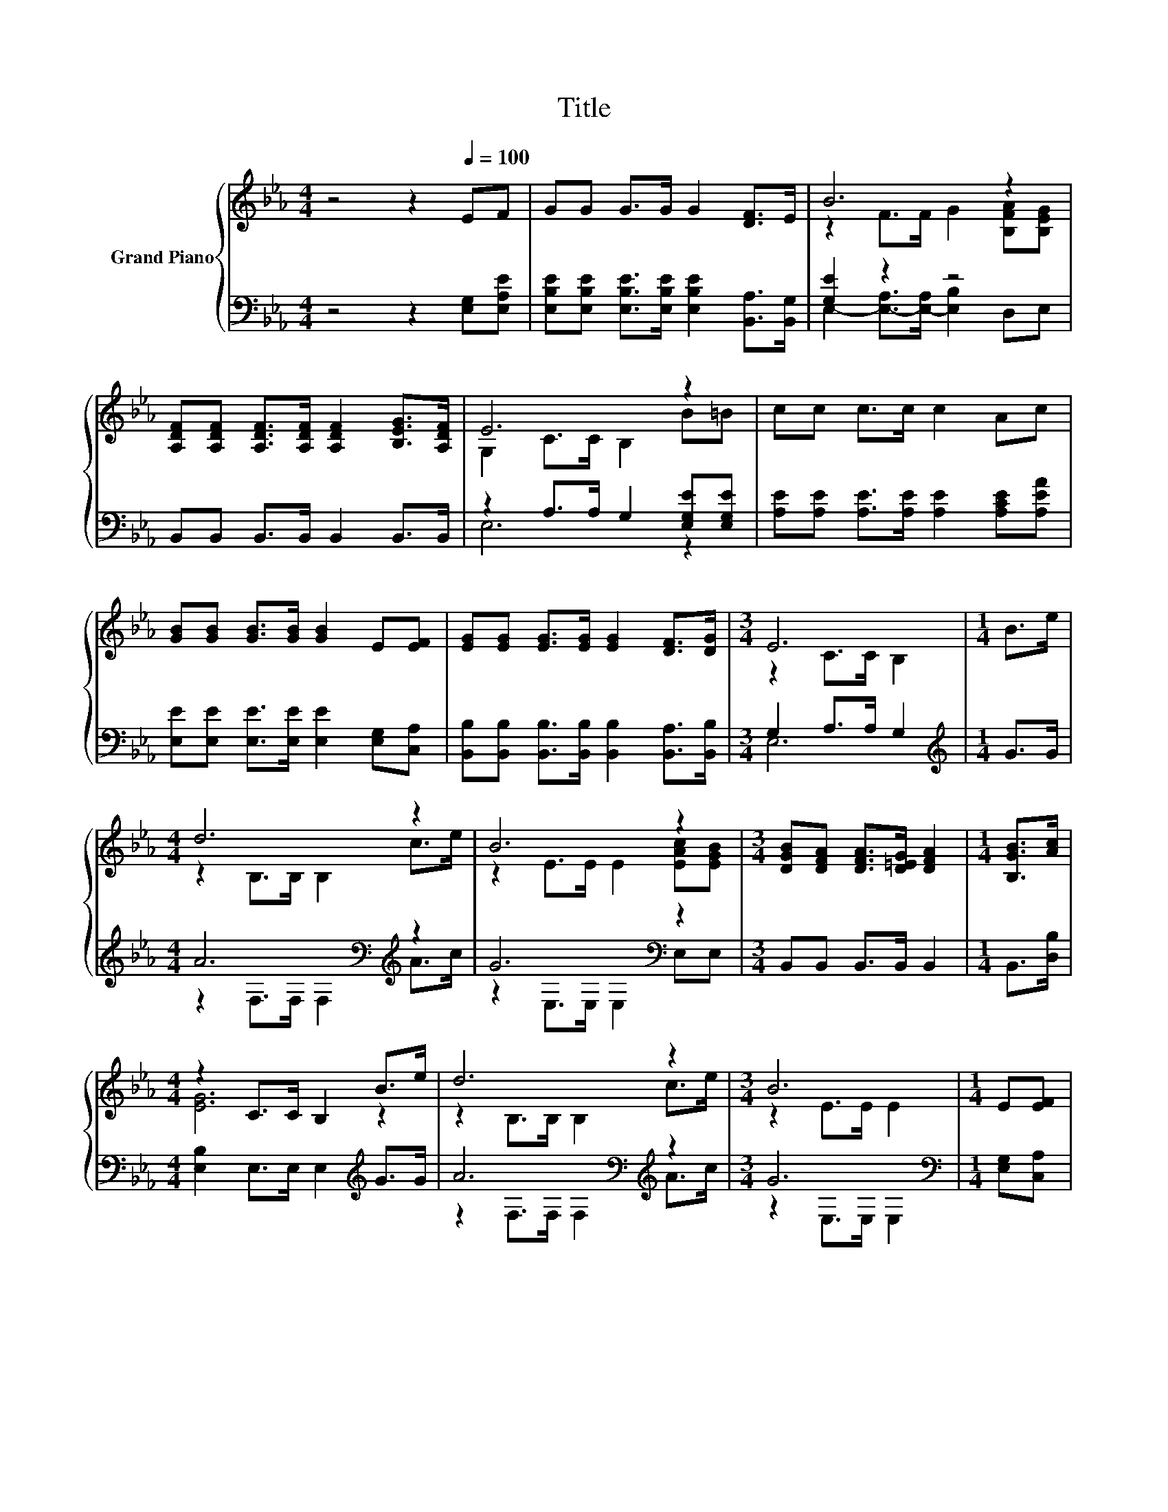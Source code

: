 X:1
T:Title
%%score { ( 1 3 ) | ( 2 4 ) }
L:1/8
M:4/4
K:Eb
V:1 treble nm="Grand Piano"
V:3 treble 
V:2 bass 
V:4 bass 
V:1
 z4 z2[Q:1/4=100] EF | GG G>G G2 [DF]>E | B6 z2 | %3
 [A,DF][A,DF] [A,DF]>[A,DF] [A,DF]2 [B,EG]>[A,DF] | E6 z2 | cc c>c c2 Ac | %6
 [GB][GB] [GB]>[GB] [GB]2 E[EF] | [EG][EG] [EG]>[EG] [EG]2 [DF]>[DG] |[M:3/4] E6 |[M:1/4] B>e | %10
[M:4/4] d6 z2 | B6 z2 |[M:3/4] [DGB][DFA] [DFA]>[D=EG] [DFA]2 |[M:1/4] [B,GB]>[Ac] | %14
[M:4/4] z2 C>C B,2 B>e | d6 z2 |[M:3/4] B6 |[M:1/4] E[EF] | %18
[M:4/4] [EG][EG] [EG]>[EG] [EG]2 [DF]>[DG] |[M:3/4] E6 |] %20
V:2
 z4 z2 [E,G,][E,A,E] | [E,B,E][E,B,E] [E,B,E]>[E,B,E] [E,B,E]2 [B,,A,]>[B,,G,] | [G,E]2 z2 z4 | %3
 B,,B,, B,,>B,, B,,2 B,,>B,, | z2 A,>A, G,2 [E,G,E][E,G,E] | %5
 [A,E][A,E] [A,E]>[A,E] [A,E]2 [A,CE][A,EA] | [E,E][E,E] [E,E]>[E,E] [E,E]2 [E,G,][C,A,] | %7
 [B,,B,][B,,B,] [B,,B,]>[B,,B,] [B,,B,]2 [B,,A,]>[B,,B,] |[M:3/4] G,2 A,>A, G,2 | %9
[M:1/4][K:treble] G>G |[M:4/4] A6[K:bass][K:treble] z2 | G6[K:bass] z2 | %12
[M:3/4] B,,B,, B,,>B,, B,,2 |[M:1/4] B,,>[D,B,] |[M:4/4] [E,B,]2 E,>E, E,2[K:treble] G>G | %15
 A6[K:bass][K:treble] z2 |[M:3/4] G6[K:bass] |[M:1/4] [E,G,][C,A,] | %18
[M:4/4] [B,,B,][B,,B,] [B,,B,]>[B,,B,] [B,,B,]2 [B,,A,]>[B,,B,] | %19
[M:3/4] E,2- [E,-A,]>[E,-A,] [E,G,]2 |] %20
V:3
 x8 | x8 | z2 F>F G2 [B,FA][B,EG] | x8 | G,2 C>C B,2 B=B | x8 | x8 | x8 |[M:3/4] z2 C>C B,2 | %9
[M:1/4] x2 |[M:4/4] z2 B,>B, B,2 c>e | z2 E>E E2 [EAc][EGB] |[M:3/4] x6 |[M:1/4] x2 | %14
[M:4/4] [EG]6 z2 | z2 B,>B, B,2 c>e |[M:3/4] z2 E>E E2 |[M:1/4] x2 |[M:4/4] x8 | %19
[M:3/4] z2 C>C B,2 |] %20
V:4
 x8 | x8 | E,2- [E,-A,]>[E,-A,] [E,B,]2 D,E, | x8 | E,6 z2 | x8 | x8 | x8 |[M:3/4] E,6 | %9
[M:1/4][K:treble] x2 |[M:4/4] z2[K:bass] F,>F, F,2[K:treble] A>c | z2[K:bass] E,>E, E,2 E,E, | %12
[M:3/4] x6 |[M:1/4] x2 |[M:4/4] x6[K:treble] x2 | z2[K:bass] F,>F, F,2[K:treble] A>c | %16
[M:3/4] z2[K:bass] E,>E, E,2 |[M:1/4] x2 |[M:4/4] x8 |[M:3/4] G,2 z2 z2 |] %20


